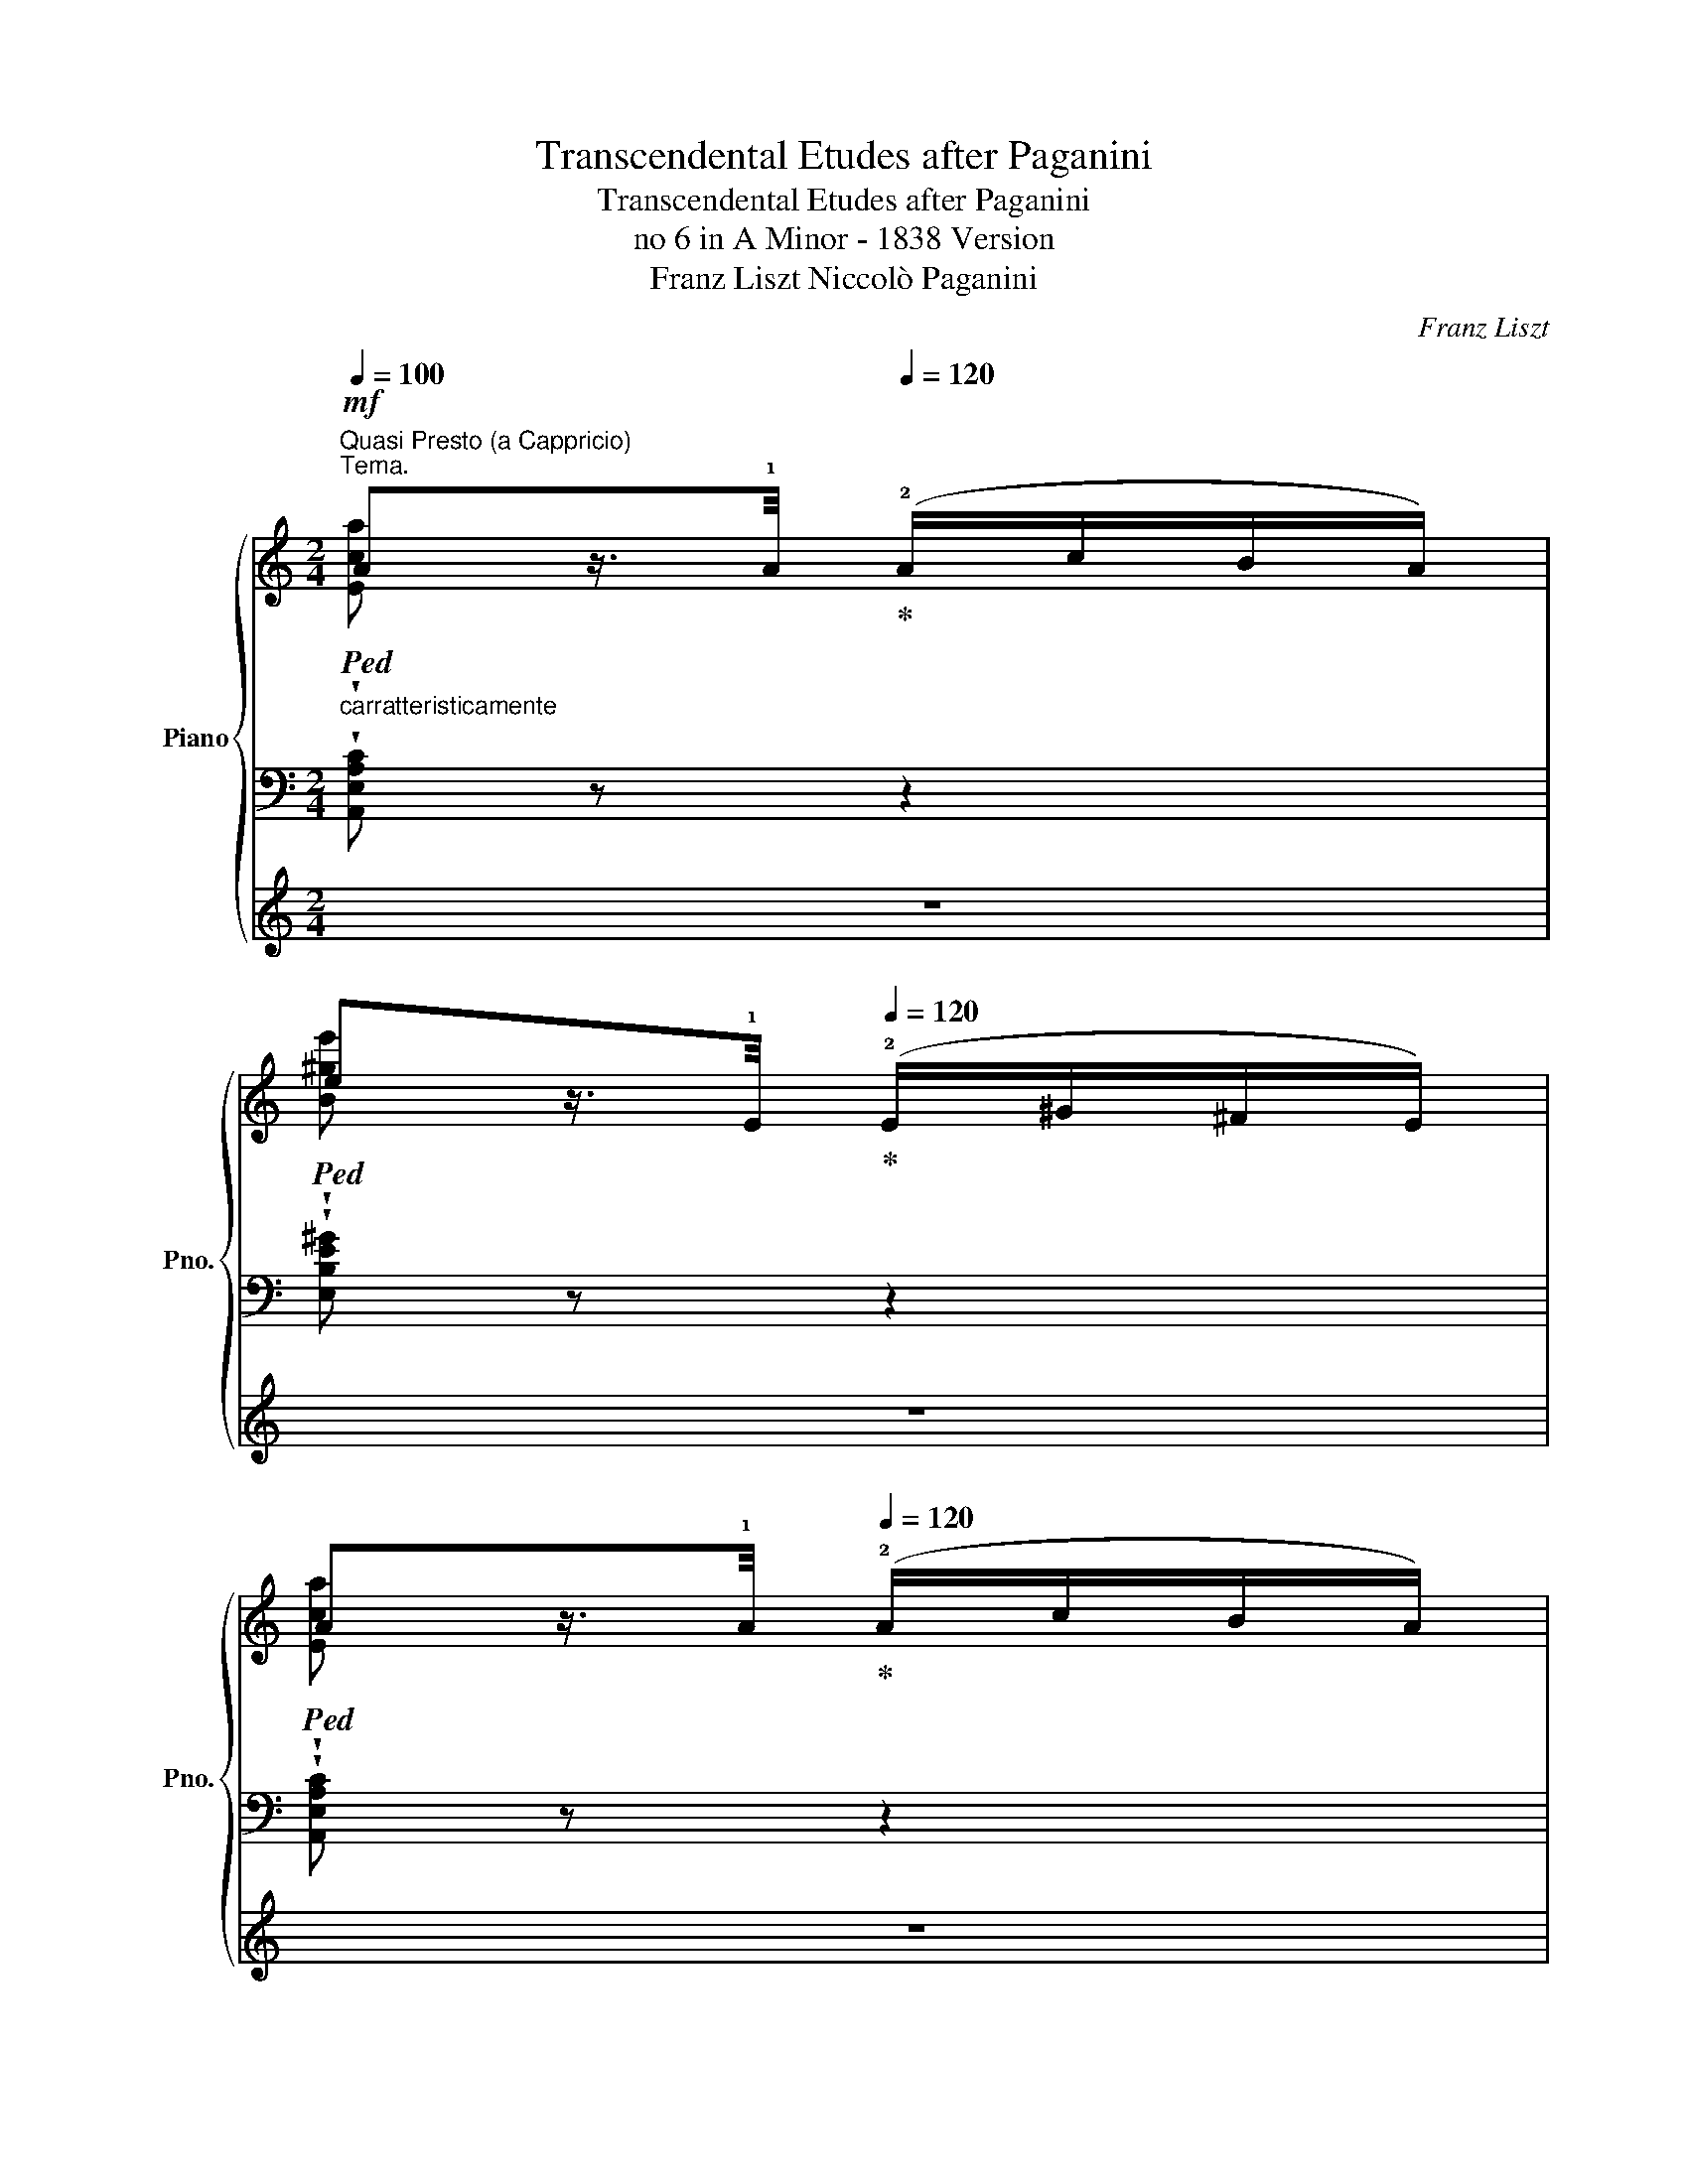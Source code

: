 X:1
T:Transcendental Etudes after Paganini
T:Transcendental Etudes after Paganini
T:no 6 in A Minor - 1838 Version
T:Franz Liszt Niccolò Paganini 
C:Franz Liszt
Z:Niccolò Paganini
%%score { ( 1 2 ) | ( 3 5 ) | 4 }
L:1/8
Q:1/4=100
M:2/4
K:C
V:1 treble nm="Piano" snm="Pno."
V:2 treble 
V:3 bass 
V:5 bass 
V:4 treble 
V:1
"^Quasi Presto (a Cappricio)""^Tema.""_carratteristicamente"!mf!!ped! Az/>[Q:1/4=80]!1!A/!ped-up![Q:1/4=120] (!2!A/c/B/A/) | %1
!ped! ez/>[Q:1/4=80]!1!E/!ped-up![Q:1/4=120] (!2!E/^G/^F/E/) | %2
!ped! Az/>[Q:1/4=80]!1!A/!ped-up![Q:1/4=120] (!2!A/c/B/A/) | %3
[Q:1/4=110] (e2!ped! !wedge!E) z!ped-up! :| %4
!ped! !wedge!az/>[Q:1/4=80]!1!a/!ped-up![Q:1/4=120] (!3!a/_b/a/g/) | %5
!ped! !wedge!fz/>[Q:1/4=80]!1!d/!ped-up![Q:1/4=120] (!2!d/f/e/d/) | %6
!ped! !wedge!gz/>[Q:1/4=80]!1!g/!ped-up![Q:1/4=120] (!3!g/a/g/f/) | %7
!ped! !wedge!ez/>[Q:1/4=80]!1!c/!ped-up![Q:1/4=120] (!2!c/e/d/c/) | %8
!ped! !wedge!fz/>[Q:1/4=80]B/!ped-up![Q:1/4=120] (B/d/c/B/) | %9
!ped! !wedge!ez/>[Q:1/4=80]A/!ped-up![Q:1/4=120] (A/c/B/A/) | %10
[I:staff +1] ([F,F]>[I:staff -1][^D^d])[I:staff +1] ([E,E]/[I:staff -1]e/=d/B/) | %11
 ([EA]2 !arpeggio!!wedge![ca]) z | %12
!8va(! !arpeggio!!>!!wedge![ea^c'a']!ped!z/>!ped-up![Q:1/4=80][aa']/[Q:1/4=120] !wedge![aa']/!wedge![_b_b']/!wedge![aa']/!wedge![gg']/!8va)! | %13
 !arpeggio!!>!!wedge![Afaf']!ped!z/>!ped-up![Q:1/4=80][dd']/[Q:1/4=120] !wedge![dd']/!wedge![ff']/!wedge![ee']/!wedge![dd']/ | %14
!8va(! !arpeggio!!>!!wedge![dgbg']!ped!z/>!ped-up![Q:1/4=80][gg']/[Q:1/4=120] !wedge![gg']/!wedge![aa']/!wedge![gg']/!wedge![ff']/!8va)! | %15
 !arpeggio!!>!!wedge![Gege']!ped!z/>!ped-up![Q:1/4=60][cc']/[Q:1/4=120] !wedge![cc']/!wedge![ee']/!wedge![dd']/!wedge![cc']/ | %16
 !arpeggio!!>!!wedge![_Bff']!ped!z/>!ped-up![Q:1/4=60]!wedge![B_b]/[Q:1/4=120] !wedge![Bb]/!wedge![dd']/!wedge![cc']/!wedge![Bb]/ | %17
 !arpeggio!!>!!wedge![Aeae']!ped!z/>!ped-up![Q:1/4=60][Aa]/[Q:1/4=120] !wedge![Aa]/!wedge![cc']/!wedge![Bb]/!wedge![Aa]/ | %18
 (!^!F>[^D^d]) (E/e/=d/B/) | ([CEA]2 !wedge![ac'a']) z |] %20
"_leggieramente""^Var I"{a-c'-} (3!wedge![ac'e']!wedge![eac']!wedge![cea] (3!wedge![Ace]!wedge![EAc]!wedge![CEA] | %21
{e-^g-} (3!wedge![egb]!wedge![Beg]!wedge![^GBe] (3!wedge![EGB]!wedge![B,EG]!wedge![^G,B,E] | %22
{a-c'-} (3!wedge![ac'e']!wedge![eac']!wedge![cea] (3!wedge![Ace]!wedge![EAc]!wedge![CEA] |1 %23
 (3z!<(! !wedge![^GBe]!wedge![Be^g] !wedge![gbe']!<)! z :|2 %24
 (3z !wedge![^GBe]!wedge![Be^g] !wedge![gbe'] z || %25
"_sempre stacc."!8va(!{^c'-e'-} (3!wedge![c'e'a']!wedge![ac'e']!wedge![eac']!8va)! (3!wedge![^cea]!wedge![ce]!wedge![Ec] | %26
 (3z !wedge![FAd]!wedge![Adf] (3!wedge![dfa]!wedge![fad']!wedge![ad'f'] | %27
 (3!arpeggio!!wedge![bd'g']!wedge![gbd']!wedge![dgb] (3!wedge![Bdg]!wedge![Bd]!wedge![DB] | %28
 (3z !wedge![EGc]!wedge![Gce] (3!wedge![ceg]!wedge![egc']!wedge![gc'e'] | %29
 (3!>!!wedge![^gbf']!wedge![fgd']!wedge![dfb] (3!wedge![Bdg]!wedge![^GBf]!wedge![FGd] | %30
 (3!>!!wedge![ac'e']!wedge![eac']!wedge![cea] (3!wedge![Ace]!wedge![EAc]!wedge![CEA] | %31
 (3!wedge![DFB]!wedge![FAd]!wedge![ABf] (3!wedge![^GBe]!wedge![Bd^g]!wedge![deb] | %32
 (3!wedge![cea]!wedge![eac']!wedge![ac'e'] !wedge![c'e'a'] z |] %33
[K:bass]"^Var II""_sotto voce" (A,/^G,/A,/G,/){_A,} (A,/=B,/C/D/) | (E/^D/E/D/){F} (E/=D/C/B,/) | %35
 (A,/^G,/A,/G,/){_A,} (A,/=B,/C/D/) | (E/^D/E/D/){F} !wedge!E!wedge!E, | %37
[K:treble] z2"^marcato""_con agitazione" (!^![Aa]2- | [Aa][^G^g] !tenuto![ee']2 | %39
 [ee'][dd'][cc'][Bb]) | ([Bb]2 [Ee]2) |"^più agitato" [EA]/^G/[EA]/G/{[_B,_B]} ([A,A]/=G/F/E/) | %42
[K:bass] (D/^C/D/C/){[_E,_E]} ([D,D]/=E/F/D/) | (G/^F/G/F/){[_A,_A]} ([G,G]/=F/E/D/) | %44
 (C/B,/C/B,/){[_D,_D]} ([C,C]/=D/E/C/) | (F/E/F/E/){=G} (F/D/C/B,/) | (E/^D/E/D/){F} (E/C/B,/A,/) | %47
 (B,/^A,/=B,/A,/){C} [G,B,]/F/E/G,/ | (=A,/^G,/A,/G,/){B,} A, z | %49
[K:treble]"_appassionato"!8va(! z !tenuto!.[=gae'a']2 (!^![ge'_b']- | %50
 [ge'b'][af'a'][faf'][dfd'])!8va)! | z !tenuto!.[d=fd']2 (!^![ege']- | [ege'][dfd'][cec'][Geg]) | %53
 z"_più cresc." !^![FBf]2 (!^![=GB=g]- | [GBg][GBf] [EAe]>[CEc]) | %55
"^ritard." [A,B,^DB][Q:1/4=110][A,B,DB][Q:1/4=100]!<(! [^G,=Dc]/[B,B]/[Q:1/4=90]!^!!fermata![Ff]/!<)![Ee]/ | %56
!p![Q:1/4=100] z .[A,DFA].[A,CEA] z |] %57
!ff!"^molto energico""^Var III"[Q:1/4=100] (!^![A,A]/!ped!!wedge![^D^F]/) z/ !wedge![A,A]/ !wedge![A,A]/!wedge![Cc]/!wedge![B,B]/!ped-up!!wedge![A,A]/ | %58
 (!^![Ee]/!wedge![^GB]/) z/ !wedge![Ee]/ !wedge![Ee]/!wedge![=G=g]/!wedge![Ff]/!wedge![Ee]/ | %59
 (!^![A,A]/!ped!!wedge![^D^F]/) z/ !wedge![A,A]/ !wedge![A,A]/!wedge![Cc]/!wedge![B,B]/!ped-up!!wedge![A,A]/ | %60
 ([^G,^G]/!wedge!B,/) z/ ^D/ ([G,B,=F]/!wedge!E/) z | %61
 (!^![Aa]/!ped!!wedge![^d^f]/) z/ !wedge![Aa]/ !wedge![Aa]/!wedge![cc']/!wedge![Bb]/!ped-up!!wedge![Aa]/ | %62
!8va(! (!^![ee']/!wedge![^gb]/) z/ !wedge![ee']/ !wedge![ee']/!wedge![=g=g']/!wedge![ff']/!wedge![ee']/!8va)! | %63
 (!^![Aa]/!ped!!wedge![^d^f]/) z/ !wedge![Aa]/ !wedge![Aa]/!wedge![cc']/!wedge![Bb]/!ped-up!!wedge![Aa]/ | %64
 (!wedge![^G^g]/!wedge![Bb]/) z/ !wedge![^d^d']/ (!^![ff']/[=e=e']/)!wedge![^G,E] | %65
"_sempre"!ff!!8va(! (!^![gaa']/!ped!!wedge![^c'e']/) z/ [aa']/ [aa']/[_b_b']/[aa']/!ped-up![gg']/ | %66
 (!^![ff']/!wedge![ad']/) z/ [dd']/ [dd']/[ff']/[ee']/[dd']/ | %67
 (!^![=fgg']/!ped!!wedge![bd']/) z/ !wedge![gg']/ !wedge![gg']/!wedge![_a_a']/!wedge![gg']/!ped-up!!wedge![ff']/ | %68
 (!^![ee']/!wedge![gc']/)!8va)! z/ !wedge![Bb]/!<(! !wedge![Bb]/!wedge![cc']/!wedge![=d=d']/!wedge![ee']/!<)! | %69
 (!^![ff']/!ped!!wedge![^gb]/) z/ [Bb]/ (!wedge![Bb]/!wedge![dd']/!wedge![cc']/!ped-up!!wedge![Bb]/) | %70
 (!^![ee']/!ped!!wedge!a/) z/ [Aa]/ !wedge![Aa]/!wedge![cc']/!wedge![Bb]/!ped-up!!wedge![Aa]/ | %71
 !wedge!!^![Dd]/!wedge![Ff]/!wedge![Ee]/!wedge![^D^d]/ !wedge!!^![Ee]/!wedge![B,B]/!wedge![=D=d]/!wedge![Cc]/ | %72
!>(! !^![B,B]2!>)! [A,EA] z |]: %73
"^Var IV"!p!"_delicatamente"[Q:1/4=120]!8va(! (a/-[aa']/[^g^g']/[=g=g']/[^f^f']/[=f=f']/[ee']/[^d^d']/) | %74
 ([ff']/[ee']/[^d^d']/[ff']/!8va)! [ee']/[Bb]/[^G^g]/e/) | %75
!8va(! (a/-[aa']/[^g^g']/[=g=g']/[^f^f']/[=f=f']/[ee']/[^d^d']/) | %76
!>(! ([ff']/[ee']/[^d^d']/[ff']/)!>)! .[ee']!8va)! .E :| %77
!8va(! (a/-[aa']/).[^g^g']/.[=g=g']/.[^f^f']/.[=f=f']/.[ee']/.[dd']/!8va)! | %78
 .[^c^c']/.[ee']/.[Aa]/.[cc']/ .[dd']/.[Aa]/.[Af]/.[Fd]/ | %79
!8va(! (g/-[gg']/).[^f^f']/.[=f=f']/.[ee']/.[_e_e']/.[dd']/.[cc']/!8va)! | %80
 .[Bb]/.[dd']/.[Gg]/.[Bb]/ .[cc']/.[Gg]/.[Ge]/.[Ec]/ | %81
 (!^!f/4-[ff']/4)z/[ee']/[_e_e']/[dd']/[^c^c']/[=c=c']/[Bb]/ | %82
 (!^!e/4-[ee']/4)z/[^d^d']/[=d=d']/[^c^c']/[=c=c']/[Bb]/[Aa]/ | %83
 !^![Ff]/[Ee]/[^D^d]/[=D=d]/ !^![^C^c]/[=C=c]/[B,B]/[^G,^G]/ | %84
 ([A,A]/F/E/^D/(5:4:5=D/^C/=C/B,/_B,/) |] %85
"^Var V"[Q:1/4=110] A, ([ac'f']/!p!f/[I:staff +1][Ace]/E/)[I:staff -1] x | %86
 x ([^gb^d']/^d/[I:staff +1][^GBe]/E/)[I:staff -1] x | %87
 x ([ac'f']/f/[I:staff +1][Ace]/E/)[I:staff -1] x | %88
 x ([^gb^d']/^d/[I:staff +1][^GBe]/E/)[I:staff -1] z | %89
!f![I:staff +1]({E,^F,^G,)} !wedge!A,[I:staff -1] ([ac'f']/f/[I:staff +1][Ace]/E/)!>(! (3(C/B,/!>)!A,/) | %90
 !wedge!^G,[I:staff -1] ([^gb^d']/^d/[I:staff +1][^GBe]/E/)!<(! (3(E,/^F,/G,/)!<)! | %91
 !wedge!A,[I:staff -1] ([ac'f']/f/[I:staff +1][Ace]/E/) (3(C/B,/A,/) | %92
 !wedge!^G,[I:staff -1] ([^gb^d']/^d/[I:staff +1][^GBe]/E/) (3(A,/B,/C/) | %93
 !wedge!^C!8va(![I:staff -1] ([e'g'_b']/_b/!8va)![I:staff +1][ega]/A/) (3(A,/=B,/C/) | %94
 !wedge!D[I:staff -1] ([ad'e']/e/[I:staff +1][Adf]/F/)[I:staff -1] (3(E/D/C/) | %95
[I:staff +1] !wedge!B,[I:staff -1] ([d'f'_a']/_a/[I:staff +1][dfg]/G/) (3(G,/=A,/B,/) | %96
 !wedge!C[I:staff -1] ([gc'^d']/^d/[I:staff +1][Gce]/E/) (3(A,/B,/^C/) | %97
 !wedge!!^!D!8va(![I:staff -1] ([d'f'=b']/b/!8va)![I:staff +1][df_b]/_B/)[I:staff -1] (3(_B,/C/D/) | %98
 !^!E!8va(! ([bd'^g']/^g/!8va)![I:staff +1][ca]/A/)[I:staff -1] (3(F/E/_E/) | %99
 !wedge!D ([abf']/f/)([^GBe]/E/) (3(D/C/B,/) | !wedge!!^!A,!8va(! [e'c'']/c'/[e'a']/a/!8va)! z |]: %101
!ff!"_con strepito"!8va(! !^![e'c''e'']3 !wedge![d'b'd'']/!wedge![c'a'c'']/ | %102
 !wedge![b^g'b']/!wedge![af'a']/!wedge![^ge'g']/!wedge![fd'f']/!8va)! !wedge![ec'e']/!wedge![dbd']/!wedge![cac']/!wedge![Bgb]/ | %103
 [cac']3 !wedge![dbd']/!wedge![ec'e']/ | %104
 !wedge![dbd']/!wedge![cac']/!wedge![B^gb]/!wedge![Afa]/ [^Geg]2 :| %105
 !^![^c-e^c'-]2 !wedge![cac']!8va(![d=bd']/[ec'e']/ | %106
!<(! [fd'f']/[ge'g']/[af'a']/[bg'b']/ [^c'a'^c'']/[d'b'd'']/[e'c''e'']/[f'd''f'']/!8va)!!<)! | %107
 [B-db-]2 !wedge![Bgb]!8va(![c=ac']/[dbd']/ | %108
!<(! [ec'e']/[fd'f']/[ge'g']/[af'a']/ [bg'b']/[c'a'c'']/[d'b'd'']/[e'c''e'']/!<)! | %109
 [f'^g'b'f'']/[d'd'']/[bb']/[^gg']/ !^![fgbf']/[^d^d']/!^![egbe']/[=d=d']/ | %110
 [c'^d'^f'c'']/[aa']/[^ff']/[^dd']/!8va)! !^![cdfc']/[^A^a]/!^![Bdfb]/[=A=a]/ | %111
 !^![=FAB=f]/[^D^d]/!^![EABe]/[=D=d]/ !^![^CE^c]/[B,B]/!^![=CE=c]/[B,B]/ | %112
 (!^![A,EA]2[I:staff +1] !wedge![C,E,A,])[I:staff -1] z |]: %113
"^Var VII""^quasi \nFlauto\n"!p![Q:1/4=80] (3(e'/f'/e'/) !>!c'2 (3(a/b/a/) | %114
 (3(b/c'/b/) (3(^g/a/g/) (3(e/f/e/) !wedge![B,DE] | (3(e'/f'/e'/) !>!c'2"^rinforzando" (3(C/D/C/ | %116
 (3B,/C/B,/^D) E/B,/!wedge!^G, :|!p! (3(e'/f'/e'/) ^c'2 (3(a/_b/a/) | %118
 (3(d'/e'/d'/) (3(!>![^CA]/[E_B]/[CA]/) (3(!>![A,F]/[DG]/[A,F]/) (3(D/4E/4)!wedge!D/4 z/ | %119
 (3(d'/e'/d'/ b2) (3(g/a/g/) | %120
 (3(c'/d'/c'/) (3([B,G]/[DA]/[B,G]/) (3([G,E]/[CF]/[G,E]/) (3(C/4D/4!wedge!C/4) z/ | %121
 (3(d'/e'/d'/) f'2 (3(D/4F/4E/4)!wedge!D/4 z/4 | (3(c'/d'/c'/) e'2 (3(C/4E/4D/4)!wedge!C/4 z/4 | %123
!p! (3(B/4d/4c/4)!wedge!B/4 z/4 (3(f/4a/4g/4)!wedge!f/4 z/4 (3(e/4=g/4f/4)!wedge!e/4 z/4 (3(b/4d'/4c'/4)!wedge!b/4 z/4 | %124
 (3(a/4c'/4b/4)!wedge!a/4 z/4!8va(! (3(f'/4a'/4g'/4)!wedge!f'/4 z/4 [c'e'c'']!8va)! z |] %125
!ff!"^Var VIII"[Q:1/4=100]!ff! !arpeggio!!wedge![Eca]!arpeggio!!wedge![Aec']!arpeggio!!wedge![Adb]!arpeggio!!wedge![Aca] | %126
 !arpeggio!!wedge![e^ge']"_simile"!arpeggio!!wedge![dff']!arpeggio!!wedge![cee']!arpeggio!!wedge![Bed'] | %127
 !arpeggio!!wedge![Aec']!arpeggio!!wedge![Aec']!arpeggio!!wedge![Adb]!arpeggio!!wedge![Aca] | %128
 !arpeggio!!wedge![ebe']!arpeggio!!wedge![^dba']!arpeggio!!wedge![eb^g']!arpeggio!!wedge![e^ge'] | %129
"_martellato" z/ !wedge!A/!wedge!e'/ !wedge!c/!wedge!e'/ !wedge!B/!wedge!e'/ !wedge!A/ | %130
!wedge!e'/!wedge!B/ e'/d/ f'/c/ e'/B/ | e'/c/!8va(! a'/e/ b'/^g/ c''/a/ | %132
 b'/b/ ^d''/[b^d']/ e''/ [^gbe']/!wedge!e/!8va)! E/ || %133
 !arpeggio!!wedge![A^ca]!arpeggio!!wedge![Ad_b]!arpeggio!!wedge![Aea]!arpeggio!!wedge![EAcg] | %134
 [FAdf]/!<(!!wedge![F,D]/!wedge![G,E]/!wedge![Ge]/ !wedge![Af]/!<)!!8va(! !wedge![a'f'']/!wedge![f'd'']/!wedge![fd']/!8va)! | %135
 !arpeggio!!wedge![GBg]!arpeggio!!wedge![Gc_a]!arpeggio!!wedge![Gdg]!arpeggio!!wedge![DGBf] | %136
 [EGce]/[K:bass]!<(!!wedge![E,C]/!wedge![F,D]/[K:treble]!wedge![Fd]/ !wedge![Ge]/!<)!!8va(! !wedge![g'e'']/!wedge![e'c'']/!wedge![ec']/!8va)! | %137
!f! !wedge![ff']/!wedge![^GB]/ !wedge![dd']/!wedge![GB]/ !wedge![ee']/!wedge![GB]/ !wedge![ff']/!wedge![GB]/ | %138
 !wedge![ee']/!wedge![Ac]/ !wedge![dd']/!wedge![F^G]/ !wedge![cc']/!wedge![DA]/ !wedge![_B_b]/!wedge![^CE]/ | %139
 !wedge![Aa]/!wedge![DF]/ !wedge![Aa]/!wedge![^D^F]/ !wedge![Aa]/!wedge!E/ !wedge![^G^g]/!wedge!E/ | %140
 [Aa]/!<(! [A,CEA]/[CEAc]/[EAce]/[Acea]/[ceac']/[eac'e']/[ac'e'a']/!<)! |]: %141
"^Var IX""_fantasticamente"!p![Q:1/4=110] .c''/.a/.e/.C/.A,/.e/.C/.A,/ | %142
 .b'/.^g/.e/.B,/.^G,/.B/.^G/.E,/ | .c''/.a/.e/.C/.A,/.e/.C/.A,/ | %144
 .b'/.^g/.e/.E/[K:bass].C/.F,/.B,/.E,/ :|[K:treble]!p!!8va(! e''/^c'/!8va)!g/E/^C/e/_B,/A,/ | %146
 F/[I:staff +1]F,/!8va(![I:staff -1] f''/!>(!d'/!8va)!a/F/D/C/!>)! | %147
!8va(! d''/b/!8va)!f/D/=B,/d/_A,/G,/ | E/[I:staff +1]C,/!8va(![I:staff -1] e''/c'/!8va)!g/E/c/e'/ | %149
 !wedge![^gbf']/[I:staff +1] (!arpeggio![Bf]/4"_leggiero"[I:staff -1]e/4!arpeggio!!wedge![f^gd']/)[I:staff +1] (!arpeggio!d/4[I:staff -1]c/4!arpeggio!!wedge![dfb]/)[I:staff +1] (!arpeggio!B/4[I:staff -1]A/4!arpeggio!!wedge![Bdg]/)[I:staff +1] (!arpeggio!G/4[I:staff -1]F/4 | %150
!arpeggio!!wedge![Ace]/)[I:staff +1] (!arpeggio!E/4[I:staff -1]D/4!arpeggio!!wedge![EAc]/)[I:staff +1] (!arpeggio!C/4[I:staff -1]B,/4!arpeggio!!wedge![CEA]/)[I:staff +1] (!arpeggio!A,/4[I:staff -1]G,/4!arpeggio!!wedge![A,CE]/)[I:staff +1] !arpeggio!F,/4[I:staff -1]E,/4 | %151
 !wedge![A,B,F]/[K:bass]!wedge!F,/[K:treble] !wedge!a'/!wedge!f/ !wedge!^G/[K:bass]!wedge!E,/[K:treble] !wedge!b'/!wedge!^g/ | %152
 !wedge!A/!wedge![A,C]/!8va(! !wedge!c''/!wedge![c'e']/ !wedge!a''!8va)! z |] %153
[Q:1/4=80]"^Var X""^marcato ed espressivo"!mf! A7/2 c/ | B/A/^G/^F/ z/ F/!wedge!G/ z/ | %155
 A2 A/B/c/d/ |!>(! ^d>e!>)! !wedge!^G z |!p! A7/2 c/ | B/A/^G/^F/ z/ F/!wedge!G/ z/ | A2 A/B/c/d/ | %160
!>(! ^d>e!>)! !wedge!^G[K:bass] E,, | %161
[K:treble][Q:1/8=120]!p! z !>![=GA^ca]3/2!8va(! [g'e'']/[e'^c'']/[^c'a']/ | %162
 [_bg']/[ge']/!8va)![e^c']/[^ca]/ [_Bg]/!wedge![Af]/!wedge![Ge]/!wedge![Fd]/ | %163
 z [GBg]3/2!8va(! ([f'd'']/[d'b']/)([bg']/ | %164
 [_af']/)([fd']/!8va)![db]/)([Bg]/[_Af]/)!wedge![Ge]/!wedge![Fd]/!wedge![Ec]/ | %165
 z !^![B^gf']3/2 !wedge![fd']/!wedge![db]/!wedge![ca]/ | %166
 [B^g]/[^G=f]/[=Fd]/[EB]/ [Ec]/[Ae]/[ca]/[_B=g]/ | %167
 ([Af]/[fd']/[db]/[ca]/) [B^g]/(([fg-f']/[ege']/))!8va(![d'e'^g'e'']/ | %168
 ([c'a'e'']2 !wedge!a') z!8va)! |] %169
[K:bass]O!fff!"^Var XI"[Q:1/4=60] (3z/4 (E,/4A,/4(3[CE]/4[K:treble]E/4A/4(3[ce]/4e/4a/4(3[c'e']/4!8va(!e'/4a'/4(3[d''e'']/4^g'/4e'/4(3[d'e']/4^g/4e/4!8va)!(3[ce]/4A/4E/4[K:bass](3[CE]/4A,/4E,/4) | %170
 !wedge!!^!E,/[K:treble]([ee']/ !wedge!!^!=G/)([gg']/ !wedge!!^!F/)([ff']/ !wedge!!^!E/)!wedge![ee']/ | %171
[K:bass] (3z/4 (E,/4A,/4(3[CE]/4[K:treble]!<(!E/4A/4(3[ce]/4e/4a/4(3[c'e']/4!<)!!8va(!e'/4a'/4(3[d''e'']/4^g'/4e'/4(3[d'e']/4^g/4e/4!8va)!(3[ce]/4A/4E/4[K:bass](3[CE]/4A,/4E,/4) | %172
[K:treble] !wedge![^G,B,E]/4!<(! [Ee]/4[Ff]/4[^F^f]/4[Gg]/4[^G^g]/4[Aa]/4[^A^a]/4[Bb]/4[cc']/4[^c^c']/4!8va(![dd']/4[^d^d']/4[ee']/4[=ff']/4!<)![ee']/4!8va)! | %173
[K:bass]!fff! (3z/4!<(! (E,/4A,/4(3[CE]/4[K:treble]E/4A/4(3[ce]/4e/4a/4!<)!(3[c'e']/4!8va(!e'/4a'/4(3[d''e'']/4^g'/4e'/4(3[d'e']/4^g/4e/4!8va)!(3[ce]/4A/4E/4[K:bass](3[CE]/4A,/4E,/4) | %174
 !wedge!!^!E,/[K:treble]([ee']/ !wedge!!^!G/)([gg']/ !wedge!!^!F/)([ff']/ !wedge!!^!E/)!wedge![ee']/ | %175
[K:bass] (3z/4 (E,/4A,/4(3[CE]/4[K:treble]E/4A/4(3[ce]/4e/4a/4(3[c'e']/4!8va(!e'/4a'/4(3[d''e'']/4^g'/4e'/4(3[d'e']/4^g/4e/4!8va)!(3[ce]/4A/4E/4[K:bass](3[CE]/4A,/4E,/4) | %176
[K:treble] !wedge![^G,B,E]/4!<(! [Ee]/4[Ff]/4[^F^f]/4[Gg]/4[^G^g]/4[Aa]/4[^A^a]/4[Bb]/4[cc']/4[^c^c']/4!8va(![dd']/4[^d^d']/4[ee']/4[=ff']/4!<)![ee']/4!8va)! | %177
[K:treble] (3z/4 A,/4^C/4(3[EA]/4A/4^c/4(3[g_b]/4!8va(!b/4^c'/4(3g'/4c'/4b/4(3f'/4c'/4a/4!8va)!(3f/4c/4A/4(3e/4A/4G/4(3[EG]/4_B,/4A,/4 | %178
 !wedge!!^![dfd']/!wedge![DF]/ !wedge!!^![faf']/!wedge![FA]/ !wedge!!^![ege']/!wedge![EG]/ !wedge!!^![dfd']/!wedge![DF]/ | %179
 (3z/4 G,/4B,/4(3[DG]/4G/4B/4(3[f_a]/4!8va(!a/4b/4(3f'/4b/4a/4(3e'/4b/4g/4!8va)!(3e/4B/4G/4(3d/4G/4F/4(3[DF]/4_A,/4G,/4 | %180
 !wedge!!^![cec']/!wedge![CE]/ !wedge!!^![ege']/!wedge![EG]/ !wedge!!^![dfd']/!wedge![DF]/ !wedge!!^![cec']/!wedge![CE]/ | %181
"_sempre stacc. e marcatissimo" .[f^gbd'f']/.F/ .[Bdfgb]/.B,/ .[_e^fac'e']/._E/ .[Acefa]/.A,/ | %182
 .[_deg_b_d']/._D/ .[G_Bdeg]/.G,/ .[=B_cf_a_c']/._C/ .[F_Ac=df]/.F,/ | %183
 .[=Bdf=a=b]/.B,/ .[FABdf]/.F,/ .[B^dfab]/.A,/ .[FABdf]/.F,/ | %184
[Q:1/4=50] .[Beab].[A,B,E] .[de^gbe'][^G,B,E] | %185
[K:bass]"^Coda\n"[Q:1/4=60]!fff! (24:16:24z/4!ped! (C,/4E,/4[A,C]/4[K:treble]C/4E/4[Ac]/4c/4e/4[ac']/4!8va(!c'/4e'/4[a'c'']/4e'/4c'/4!8va)![ac']/4e/4c/4[Ac]/4E/4C/4[K:bass][A,C]/4E,/4C,/4)!ped-up! | %186
 (24:16:24z/4!ped! (^C,/4E,/4[A,^C]/4[K:treble]^C/4E/4[A^c]/4c/4e/4[a^c']/4!8va(!c'/4e'/4[a'^c'']/4e'/4c'/4!8va)![ac']/4e/4c/4[Ac]/4E/4C/4[K:bass][A,C]/4E,/4C,/4)!ped-up! | %187
 (24:16:24z/4!ped! (F,/4A,/4[K:treble][DF]/4F/4A/4[df]/4f/4a/4[d'f']/4!8va(!f'/4a'/4[d''f'']/4a'/4f'/4!8va)![d'f']/4a/4f/4[df]/4A/4F/4[DF]/4[K:bass]A,/4F,/4)!ped-up! | %188
[K:treble] z/!ped! !wedge![Bdb]/ !wedge!^G/!wedge![dfd']/ !wedge!B/!wedge![f^gf']/ !wedge!E/!wedge![dege']/!ped-up! | %189
[K:bass] (24:16:24z/4!ped! (C,/4E,/4[A,C]/4[K:treble]C/4E/4[Ac]/4c/4e/4[ac']/4!8va(!c'/4e'/4[a'c'']/4e'/4c'/4!8va)![ac']/4e/4c/4[Ac]/4E/4C/4[K:bass][A,C]/4E,/4C,/4)!ped-up! | %190
 (24:16:24z/4!ped! (^C,/4E,/4[A,^C]/4[K:treble]^C/4E/4[A^c]/4c/4e/4[a^c']/4!8va(!c'/4e'/4[a'^c'']/4e'/4c'/4!8va)![ac']/4e/4c/4[Ac]/4E/4C/4[K:bass][A,C]/4E,/4C,/4)!ped-up! | %191
 (24:16:24z/4!ped! (F,/4A,/4[K:treble][DF]/4F/4A/4[df]/4f/4a/4!8va(![d'f']/4f'/4a'/4[d''f'']/4a'/4f'/4!8va)![d'f']/4a/4f/4[df]/4A/4F/4[DF]/4[K:bass]A,/4F,/4)!ped-up! | %192
 z/[K:treble] !wedge![Bdb]/ !wedge!^G/!wedge![dfd']/ !wedge!B/!wedge![f^gf']/ !wedge!E/!wedge![dege']/ || %193
[K:A][I:staff +1] (24:16:24!^!A,,/4!ped!C,/4E,/4A,/4[I:staff -1]C/4!<(!E/4A/4c/4e/4a/4!8va(!c'/4e'/4!^!a'/4!<)!e'/4c'/4!8va)!a/4e/4c/4A/4E/4C/4[I:staff +1]A,/4E,/4C,/4!ped-up! | %194
 (26:16:26!^!A,,/4!ped!C,/4E,/4A,/4[I:staff -1]C/4!<(!E/4A/4c/4e/4a/4!<)!!8va(!c'/4e'/4a'/4!^!c''/4a'/4e'/4c'/4!8va)!a/4e/4c/4A/4E/4C/4[I:staff +1]A,/4E,/4C,/4!ped-up! | %195
 (28:16:28!^!A,,/4!ped!C,/4E,/4!<(!A,/4C/4[I:staff -1]E/4A/4c/4e/4!<)!a/4c'/4!8va(!e'/4a'/4c''/4!^!e''/4c''/4a'/4e'/4!8va)!c'/4a/4e/4c/4A/4E/4[I:staff +1]C/4A,/4E,/4C,/4!ped-up! | %196
 (30:16:30!^!A,,/4!ped!C,/4E,/4!<(!A,/4C/4[I:staff -1]E/4A/4c/4e/4!<)!a/4c'/4!8va(!e'/4a'/4c''/4e''/4!^!=f''/4e''/4c''/4a'/4e'/4!8va)!c'/4a/4e/4c/4A/4E/4[I:staff +1]C/4G,/4E,/4C,/4!ped-up! | %197
[Q:1/4=144]"^\n" !trill(!TA,,4!ped! | !trill(!TA,,2 !trill(!TA,,2[Q:1/4=20]!ped-up! | %199
[Q:1/8=50][I:staff -1] !wedge![Acea] z z2 |] %200
V:2
 !wedge![Eca] x3 | !wedge![B^ge'] x3 | !wedge![Eca] x3 | !wedge![B^ge'] x3 :| %4
 !arpeggio!!wedge![e^c'a'] x3 | !arpeggio!!wedge![Aaf'] x3 | !arpeggio!!wedge![dbg'] x3 | %7
 !arpeggio!!wedge![Gge'] x3 | !arpeggio!!wedge![Bbf'] x3 | !arpeggio!!wedge![Aae'] x3 | x3 E | x4 | %12
!8va(! x4!8va)! | x4 |!8va(! x4!8va)! | x4 | x4 | x4 | x2 EF/=D/ | x4 |] x4 | x4 | x4 |1 x4 :|2 %24
 x4 ||!8va(! x2!8va)! x2 | x4 | x4 | x4 | x4 | x4 | x4 | x4 |][K:bass] F,F, x2 | [E,^G,][E,G,] x2 | %35
 F,F, x2 | [E,^G,][E,G,] x2 |[K:treble] x4 | x4 | x4 | x4 | [G,A,][G,A,] x2 | %42
[K:bass] [D,F,][D,F,] x2 | [F,G,D][F,G,D] x2 | [C,E,][C,E,] x2 | [F,B,][F,B,] x2 | %46
 [E,A,][E,A,] x2 | [^D,A,][D,^A,] =D,2 | [C,E,][D,F,] [C,E,] x |[K:treble]!8va(! x4 | x4!8va)! | %51
 x4 | x4 | x4 | x4 | x4 | x4 |] x4 | x4 | x4 | x4 | x4 |!8va(! x4!8va)! | x4 | x4 |!8va(! x4 | x4 | %67
 x4 | x!8va)! x3 | x4 | x4 | x4 | (F/=G/F/E/-) x2 |]:!8va(! x4 | x2!8va)! x2 |!8va(! x4 | %76
 x3!8va)! x :|!8va(! x4!8va)! | x4 |!8va(! x4!8va)! | x4 | x4 | x4 | x4 | x4 |] x4 | x4 | x4 | x4 | %89
 x4 | x4 | x4 | x4 | x!8va(! x!8va)! x2 | x4 | x4 | x4 | x!8va(! x!8va)! x2 | x!8va(! x!8va)! x2 | %99
 x4 | x!8va(! x2!8va)! x |]:!8va(! x4 | x2!8va)! x2 | x4 | x4 :| x3!8va(! x | x4!8va)! | %107
 x3!8va(! x | x4 | x4 | x2!8va)! x2 | x4 | x4 |]: x .[ce]/.[ce]/!wedge![ce] x | x4 | %115
 x .[ce]/.[ce]/!wedge![ce] !^!E- |E (3(A/B/A/) (3(^G/A/G/) !wedge!E :| %117
 x .[^ce]/.[ce]/!wedge![ce] x | x4 | x .[Bd]/.[Bd]/!wedge![Bd] x | x4 | %121
 x [f^gb]/.[fgb]/!wedge![fgb] x | x [ea]/.[ea]/!wedge![ea] x | %123
 [FA]/ x/ [AB]/ x/ [^GB]/ x/ [de]/ x/ | [ce]/ x/!8va(! [ad']/ x3/2!8va)! x |] x4 | x4 | x4 | x4 | %129
 x4 | x4 | x!8va(! x3 | x7/2!8va)! x/ || x4 | x5/2!8va(! x3/2!8va)! | x4 | %136
 x/[K:bass] x[K:treble] x!8va(! x3/2!8va)! | x4 | x4 | x4 | x4 |]: x4 | x4 | x4 | x2[K:bass] x2 :| %145
[K:treble]!8va(! x!8va)! x3 | x!8va(! x!8va)! x2 |!8va(! x!8va)! x3 | x!8va(! x!8va)! x2 | %149
 x5/2[I:staff +1] !arpeggio![DF]/ x/ !arpeggio![B,D]/ | %150
 x/ !arpeggio![A,C]/ x/ !arpeggio![E,A,]/ x/ !arpeggio![C,E,]/ x/ !arpeggio![A,,C,]/ | %151
 x/[I:staff -1][K:bass] x/[K:treble] x3/2[K:bass] x/[K:treble] x | x!8va(! x2!8va)! x |] C3 C | %154
 DDDD | C2 C[CA] | [=D^G]2 D x | C3 C | DDDD | C2 C[CA] | [=D^G]2 D[K:bass] x | %161
[K:treble] x5/2!8va(! x3/2 | x!8va)! x3 | x5/2!8va(! x3/2 | x!8va)! x3 | x4 | x4 | x7/2!8va(! x/ | %168
 x4!8va)! |][K:bass] x2/3[K:treble] x!8va(! x4/3!8va)! x/[K:bass] x/ | x/[K:treble] x7/2 | %171
[K:bass] x2/3[K:treble] x!8va(! x4/3!8va)! x/[K:bass] x/ |[K:treble] x11/4!8va(! x5/4!8va)! | %173
[K:bass] x2/3[K:treble] x!8va(! x4/3!8va)! x/[K:bass] x/ | x/[K:treble] x7/2 | %175
[K:bass] x2/3[K:treble] x!8va(! x4/3!8va)! x/[K:bass] x/ |[K:treble] x11/4!8va(! x5/4!8va)! | %177
[K:treble] x7/6!8va(! x/3 _b'/ a'/!8va)! a/ g/ x/ | x4 | x7/6!8va(! x/3 _a'/ g'/!8va)! g/ f/ x/ | %180
 x4 | x4 | x4 | x4 | x4 |[K:bass] x2/3[K:treble] x!8va(! x5/6!8va)! x[K:bass] x/ | %186
 x2/3[K:treble] x!8va(! x5/6!8va)! x[K:bass] x/ | %187
 x/[K:treble] x7/6!8va(! x5/6!8va)! x7/6[K:bass] x/3 |[K:treble] x4 | %189
[K:bass] x2/3[K:treble] x!8va(! x5/6!8va)! x[K:bass] x/ | %190
 x2/3[K:treble] x!8va(! x5/6!8va)! x[K:bass] x/ | x/[K:treble] x!8va(! x!8va)! x7/6[K:bass] x/3 | %192
 x/[K:treble] x7/2 ||[K:A] x5/3!8va(! x5/6!8va)! x3/2 | x37/24!8va(! x!8va)! x67/48 | %195
 x25/16!8va(! x63/64!8va)! x29/20 | x22/15!8va(! x6/5!8va)! x4/3 |[I:staff +1] !//-!x2 !trill)!x2 | %198
 !//-!x3/2 x3/2 x/4x/4"^\n"!trill)!x/{G,,A,,} | x4 |] %200
V:3
 !wedge![A,,E,A,C] z z2 | !wedge![E,B,E^G] z z2 | !wedge![A,,E,A,C] z z2 | !wedge![E,B,E^G] z z2 :| %4
"_sempre Pedale" !arpeggio!!wedge![A,,E,A,^C] z z2 | !arpeggio!!wedge![D,A,DF] z z2 | %6
 !arpeggio!!wedge![G,,D,G,B,] z z2 | !arpeggio!!wedge![C,G,CE] z z2 | %8
 !arpeggio!!wedge![D,F,B,F] z z2 | !arpeggio!!wedge![E,CE] z z2 | F,2 E,2 | %11
 ([A,C]2 !arpeggio!!wedge![A,,E,]) z | !arpeggio!!wedge![A,,E,A,^C] z[K:treble] [^CEA] z | %13
[K:bass] !arpeggio!!wedge![D,A,DF] z[K:treble] [DFA] z | %14
[K:bass] !arpeggio!!wedge![G,,D,G,B,] z[K:treble] [B,DG] z | %15
[K:bass] !arpeggio!!wedge![C,G,E] z[K:treble] [EG] z |[K:bass] !arpeggio!!wedge![D,_B,F] z [DF] z | %17
 !arpeggio!!wedge![E,CE] z [CE] z | z3/2 [A,B,]/ z ([^G,B,]/E/) | %19
 ([A,,E,A,]2 !wedge![A,,,E,,A,,]) z |]"_ben marcato" !wedge!A,z/A,/ (A,/C/B,/A,/) | %21
 !wedge!Ez/E,/ (E,/=G,/F,/E,/) | !wedge!A,z/A,/ (A,/C/B,/A,/) |1 %23
 (3:2:2(!^!E2 E,)[K:treble] (3!wedge!e!wedge!E[K:bass]!wedge!E, :|2 %24
 (3:2:2(!^!E2 E,) (3!wedge!E,,!wedge!E,!wedge!E || !wedge!Az/A/ (A/_B/A/G/) | %26
[K:bass] !wedge!Fz/D/ (D/F/E/D/) | !wedge!Gz/G/ (G/A/G/F/) | !wedge!Ez/C/ (C/E/D/C/) | %29
 !wedge!Fz/B,/ (B,/D/C/B,/) | !wedge!Ez/A,/ (A,/C/B,/A,/) | !wedge!F,!wedge!D E,/E/D/B,/ | %32
 ([E,A,]2[K:treble] !wedge![CEA]) z |][K:bass] A,,/^G,,/A,,/G,,/{_B,,} (A,,/=B,,/C,/D,/) | %34
 (B,,/^D,/B,,/D,/){F,} (E,/=D,/C,/B,,/) | (A,,/^G,,/A,,/G,,/){_B,,} (A,,/=B,,/C,/D,/) | %36
 (B,,/^D,/B,,/D,/){F,} !wedge!E,!wedge!E,, | (A,,/^G,,/A,,/G,,/){_B,,} (A,,/=B,,/C,/D,/) | %38
 (B,,/^D,/B,,/D,/){F,} (E,/=D,/C,/B,,/) | (A,,/^G,,/A,,/G,,/){_B,,} (A,,/=B,,/C,/D,/) | %40
 (B,,/^D,/B,,/D,/){F,} !wedge!E,!wedge!E,, | (A,,/^G,,/A,,/G,,/){_B,,} (A,,/=G,,/F,,/E,,/) | %42
 (D,,/^C,,/D,,/C,,/){_E,,} (D,,/=E,,/F,,/D,,/) | (G,,/^F,,/G,,/F,,/){_A,,} (A,,/=F,,/E,,/D,,/) | %44
 (C,,/B,,,/C,,/B,,,/){_D,,} (C,,/=D,,/E,,/C,,/) | (B,,/E,/B,,/E,/){=G,} (F,/D,/C,/B,,/) | %46
 (A,,/^D,/A,,/D,/){F,} (E,/C,/B,,/A,,/) | (B,,/^A,,/B,,/A,,/){C,} (B,,/F,/E,/^G,,/) | %48
 (=A,,/^G,,/A,,/G,,/) !wedge!A,, z | (A,,/^G,,/A,,/G,,/){_B,,} (A,,/=G,,/F,,/E,,/) | %50
 (D,,/^C,,/D,,/C,,/){_E,,} (D,,/=E,,/F,,/D,,/) | (G,,/^F,,/G,,/F,,/){_A,,} (G,,/=F,,/E,,/D,,/) | %52
 (C,,/B,,,/C,,/B,,,/){_D,,} (C,,/=D,,/E,,/C,,/) |!>(! F,/E,/F,/!>)!E,/{=G,} F,/D,/C,/B,,/ | %54
 E,/^D,/E,/D,/{F,} E,/C,/B,,/A,,/ | B,,/^A,,/B,,/A,,/ C,/B,,/!fermata!F,/E,/ | %56
 =A,,/^G,,/A,,/G,,/{B,,} A,, z |] z3/2 [^D,^F,C]/[D,F,C]/ z/ z | %58
 !>![^G,,,^G,,]!>![B,,,B,,] !^![E,,G,,D,E,]2 | z3/2 [^D,^F,C]/[D,F,C]/ z/ z | %60
 !>![B,,,B,,]!>![^D,,^D,]!>![F,,F,]!>![E,,E,] | z3/2 [^D,^F,C]/[D,F,C]/ z/ z | %62
 !>![^G,,,^G,,]!>![B,,,B,,] !^![E,,G,,D,E,]2 | z3/2 [^D,^F,C]/[D,F,C]/ z/ z | %64
 !>![B,,,B,,]!>![^D,,^D,]!>![F,,F,]!wedge![E,,B,,E,] | %65
 (!^![A,,^C,E,A,]3[K:treble][K:bass] !arpeggio!!>![^C,,E,,A,,C,] | %66
 !arpeggio!!>![D,,D,]!>![E,,E,]!arpeggio!!>![F,,F,]!>![^F,,^F,]) | %67
 (!arpeggio!!^![G,,B,,D,G,]3[K:treble][K:bass] !>![B,,,D,,G,,B,,] | %68
 !arpeggio!!>![C,,C,]!>![C,,D,]!arpeggio!!>![^D,,^D,]!>![E,,E,]) | %69
 (!^![F,,^G,,B,,=D,F,]3 [B,,,B,,]) | (!^![E,,A,,C,E,]3 !wedge![C,,E,,A,,]) | %71
 (!^![B,,,F,,A,,B,,]!^![F,,F,]!^![E,,^G,,E,]!^![E,^G,]) | !^![A,,D,^G,]2 [A,,C,] z |]: %73
[K:treble]"^vivacissimo" (3.[A,CA].[A,CA].[A,CA] (3.[Ec].[DB].[CA] | %74
[K:bass] (3.[E,^G,DE].[E,G,DE].[E,G,DE] (3.[B,=G].[A,F].[^G,E] | %75
[K:treble] (3.[A,CA].[A,CA].[A,CA] (3.[Ec].[DB].[CA] | %76
[K:bass] (3.[A,CF].[G,B,E].[F,A,^D] .[E,^G,E] z :| %77
[K:treble] (3.[A,^CGA].[A,CGA].[A,CGA] (3.[CG_B].[CFA].[CEG] | %78
[K:bass] (3.[E,G,_B,].[^C,F,A,].[A,,E,G,] (3.[D,G,B,].[D,F,A,].[DF] | %79
[K:treble] (3.[G,=B,FG].[G,B,FG].[G,B,FG] (3.[B,F_A].[B,EG].[B,DF] | %80
[K:bass] (3.[D,F,_A,].[B,,E,G,].[G,,D,F,] (3.[C,E,A,].[C,E,G,].[CE] | %81
 (3.[D,^G,B,F].[D,G,B,].[D,G,B,] (3.[F,G,D].[E,G,=C].[D,G,B,] | %82
 (3.[C,A,E].[C,E,A,].[C,E,A,] (3.[E,=C].[D,E,B,].[C,E,A,] | %83
 (3.[A,,C,F,].[G,,B,,E,].[F,,A,,^D,] (3.[E,,^G,,E,].[E,,G,,=D,E,].[E,,B,,D,E,] | %84
 ([A,,C,]/G,/E,/^D,/(5:4:5=D,/^C,/=C,/B,,/_B,,/) |] A,, x2[K:treble][K:bass]!>(! (3(C/B,/!>)!A,/) | %86
 !wedge!^G, x2[K:treble][K:bass]!>(! (3(E,/^F,/G,/)!>)! | %87
 !wedge!A, x2[K:treble][K:bass]!>(! (3(C/B,/!>)!A,/) | ^G, x2[K:treble] z | %89
[K:bass]({E,,^F,,^G,,)} !wedge![A,,,A,,] x2[K:treble][K:bass] (3(C,/B,,/A,,/) | %90
 [^G,,,^G,,] x2[K:treble][K:bass] (3(E,,/^F,,/G,,/) | %91
 [A,,,A,,] x2[K:treble][K:bass] (3(C,/B,,/A,,/) | %92
 [^G,,,^G,,] x2[K:treble][K:bass] (3(A,,/B,,/C,/) | %93
 [^C,,^C,] x2[K:treble][K:bass] (3(A,,/=B,,/C,/) | [D,,D,] x2[K:treble][K:bass] (3(E,/D,/C,/) | %95
 [B,,,B,,] x2[K:treble][K:bass] (3(G,,/=A,,/B,,/) | [C,,C,] x2[K:treble][K:bass] (3(B,,/C,/^C,/) | %97
 !wedge![D,,D,] x2[K:treble][K:bass] (3(_B,,/C,/D,/) | %98
 !wedge!!^![E,,E,] x2[K:treble][K:bass] (3(F,/E,/_E,/) | %99
 !wedge!!^![D,,D,] (3(B,,/C,/D,/) !^![E,,E,] (3(D,/C,/B,,/) | %100
 !^![A,,,A,,][K:treble] !wedge![A,Ec] !wedge![A,CA] z |]: %101
[K:bass] [A,,,C,,]/[B,,,D,,]/[C,,E,,]/[D,,F,,]/[E,,^G,,]/[F,,A,,]/[G,,B,,]/[A,,C,]/ | %102
[B,,D,]/[C,E,]/[D,F,]/[E,^G,]/[F,A,]/[G,B,]/[A,C]/[B,D]/ | %103
!<(! !^![A,C]/[B,D]/[CE]/[DF]/!<)! !^![DF]/[CE]/!wedge![B,D]/!wedge![A,C]/ | %104
 !wedge![B,D]/!wedge![A,C]/!wedge![^G,B,]/!wedge![F,A,]/ [E,G,]2 :| %105
 [_B,_B]/[A,A]/[G,G]/[E,E]/[^C,^C]/[_B,,_B,]/[A,,F,A,]/[A,,E,G,]/ | %106
 [D,F,]/[^C,E,]/[B,,D,]/[A,,C,]/[G,,B,,]/[F,,A,,]/[E,,G,,]/[D,,F,,]/ | %107
 [_A,_A]/[G,G]/[F,F]/[D,D]/[B,,B,]/[_A,,A,]/[G,,E,G,]/[G,,D,F,]/ | %108
 [C,E,]/[B,,D,]/[A,,C,]/[G,,B,,]/ [F,,A,,]/[E,,G,,]/[D,,F,,]/[C,,E,,]/ | %109
 [D,,^G,,B,,D,]/[F,,F,]/[G,,^G,]/[B,,B,]/ !^![D,G,B,D]/[^D,^D]/!^![E,G,B,E]/[F,F]/ | %110
 [A,,,^D,,^F,,A,,]/[C,,C,]/[D,,^D,]/[F,,^F,]/ !^![A,,D,F,A,]/[^A,,^A,]/!^![B,,D,F,B,]/[C,C]/ | %111
 !^![=D,A,B,]/^D,/!^![E,A,B,]/F,/ !^![E,^G,E] [^E,,G,,=D,E,] | %112
 (!^![A,,C,E,]2 !wedge![A,,,E,,A,,]) z |]:"^quasi \nFagotto\n" (3(E/F/E/) !>!C2 (3(A,/B,/A,/) | %114
 (3(B,/C/B,/) (3(^G,/A,/G,/) (3(E,/F,/E,/) !wedge![A,,E,G,] | (3(E/F/E/) !>!C2 (3A,/B,/A,/ | %116
 (3^G,/A,/=G,/ (3(^F,/G,/=F,/) (3(E,/F,/E,/) !wedge!B,, :| (3(E/F/E/) _B,2 (3(A,/B,/A,/) | %118
 (3(D/E/D/) (3([G,A,]/^C,/A,,/) (3([D,F,]/A,,/D,,/) (3(D,/4E,/4)!wedge!D,/4 z/ | %119
 (3(D/E/D/ _A,2) (3(G,/=A,/G,/) | %120
 (3(C/D/C/) (3([F,G,]/B,,/G,,/) (3([C,E,]/G,,/C,,/) (3(C,/4D,/4!wedge!C,/4) z/ | %121
 (3(D/E/D/) !wedge!F2[K:treble] (3(B/4d/4c/4).B/4 z/4 | %122
[K:bass] (3(C/D/C/) E2[K:treble] (3(A/4c/4B/4).A/4 z/4 | %123
[K:bass] !wedge![D,A,B,]!wedge![DF] !wedge![E,B,E]!wedge![E^G] | %124
 !wedge![A,EA]!wedge![D,,A,,] !wedge![A,,,A,,] z |] %125
 z/ !wedge!A,,/!wedge!E/ !wedge!C,/!wedge!E/ !wedge!B,,/!wedge!E/!wedge!A,,/ | %126
!wedge!B,/!wedge!^G,,/"_simile" ^G,/E,,/ A,/^F,,/ B,/G,,/ | C/ A,,/E/ C,/E/ B,,/E/ A,,/ | %128
B,/^G,,/B,/ F,,/B,/E,,/ !wedge![E,^G,B,E] | %129
 !arpeggio!!wedge![A,,C,A,]!arpeggio!!wedge![A,,E,C] !arpeggio!!wedge![A,,D,B,]!arpeggio!!wedge![A,,C,A,] | %130
 !arpeggio!!wedge![^G,,E,E][B,DG] [A,CF][^G,B,E] | %131
 !arpeggio![A,,C,A,]!arpeggio![A,,E,C] !arpeggio![A,,D,B,]!arpeggio![A,,C,A,] | %132
 !arpeggio![^G,,B,,E,]!arpeggio![F,,B,,A,]!arpeggio![E,,B,,^G,] !wedge![E,G,B,E]/ x/ || %133
 z/ A,,/[B,D]/ B,,/[^CE]/ ^C,/[A,C]/ [A,,,A,,]/ | %134
 !arpeggio!!wedge![D,,F,,A,,D,]!arpeggio!!wedge![D,,G,,A,,E,]!arpeggio!!wedge![D,,A,,F,]!arpeggio!!wedge![D,,F,,D,] | %135
 z/ G,,/[A,C]/ A,,/[B,D]/ B,,/[G,B,]/ [G,,,G,,]/ | %136
 !arpeggio!!wedge![C,,E,,G,,C,]!arpeggio!!wedge![C,,F,,G,,D,]!arpeggio!!wedge![C,,G,,E,]!arpeggio!!wedge![C,,E,,C,] | %137
 !wedge![D,,D,]/!wedge![^G,B,F]/ !wedge![F,,F,]/!wedge![G,B,F]/ !wedge![E,,E,]/!wedge![G,B,F]/ !wedge![D,,D,]/!wedge![G,B,F]/ | %138
 !wedge![C,,C,]/!wedge![A,CE]/ !wedge![B,,,B,,]/!wedge![F,^G,D]/ !wedge![A,,,A,,]/!wedge![E,A,C]/ !wedge![=G,,,=G,,]/!wedge![^C,E,_B,]/ | %139
 !wedge![F,,,F,,]/!wedge![D,F,A,]/ !wedge![^D,,^D,]/!wedge![^F,A,C]/ !wedge![E,,E,]/!wedge![A,B,]/ !wedge![E,,E,]/!wedge![^G,B,]/ | %140
 [A,,,A,,]/ [A,,C,E,]/[C,E,A,]/[E,A,C]/[K:treble][A,CE]/[CEA]/[EAc]/[Ace]/ |]: %141
[K:bass] A,,,(3(C,,/D,,/C,,/)!wedge!B,,,!wedge!A,,, | E,,(3(=G,,/A,,/G,,/)!wedge!F,,!wedge!E,, | %143
 A,,,(3(C,,/D,,/C,,/)!wedge!B,,,!wedge!A,,, | E,, (!^![B,,D,=G,][A,,C,F,][^G,,B,,E,]) :| %145
 A,,(3(_B,,/=C,/B,,/)!wedge!A,,!wedge!G,, | z !>![DF]!>![F,D] _B,/_A,/ | %147
 G,,(3(_A,,/_B,,/A,,/)!wedge!G,,!wedge!F,, | x (!>!^F,/G,/) (!>!_A,/G,/) !^![CE] | %149
 !wedge![D,^G,B,F]/[K:treble]!arpeggio!^G/ x/ !arpeggio![FG] x/ x | x/ x/[K:bass] x x2 | %151
 z/ !wedge![D,,A,,B,,]/!>![A,B,F] z/ !wedge![E,,B,,D,]/!>![B,DE] | %152
 z/ [A,,E,]/[K:treble]!wedge![Ec][K:bass] A,,, z |] !trill(!TE4- | E4- | E4- | E4 | E4- | E4- | %159
 E4- | E4 | x !trill(!TE3- | E (5:4:5E/4F/4E/4^C/4E/4 F !wedge!D,, | %163
 G,, F/4E/4F/4E/4 F/4E/4F/4E/4F/4E/4F/4E/4 | F/4E/4F/4E/4F/4E/4F/4E/4 !wedge!C !wedge!C,, | %165
 D,, F/4E/4F/4E/4 F/4E/4F/4E/4F/4E/4F/4E/4 | ^F/4E/4F/4E/4 [^G,D] A,,/C/[E,A,]/^C/ | %167
 D,/A,/[DF]/[^D^F]/ E,/[K:treble]=F/E/[K:bass] !wedge![E,B,E]/ | [A,CE]3 z |] %169
{E,,^F,,^G,,} (!^![A,,,A,,]/!wedge![C,E,A,]/) ([C,,C,]/!wedge!!^![E,A,C]/) (!^![B,,,B,,]/!wedge![D,E,^G,B,]/) (!^![A,,,A,,]/!wedge![C,E,A,]/) | %170
 (3z/4 (^G,,,/4B,,,/4(3E,,/4E,,/4^G,,/4(3[B,,E,]/4E,/4^G,/4(3[B,E]/4[K:treble]E/4^G/4(3!^![de]/4[GB]/4E/4[K:bass](3E/4[G,B,]/4E,/4(3E,/4[G,,B,,]/4E,,/4(3E,,/4B,,,/4G,,,/4) | %171
 !^![A,,,A,,]/!wedge![C,E,A,]/ [C,,C,]/!wedge!!^![E,A,C]/ !^![B,,,B,,]/!wedge![D,E,^G,B,]/ !^![A,,,A,,]/!wedge![C,E,A,]/ | %172
 !wedge![E,,^G,,B,,E,]/4 E,/4F,/4^F,/4G,/4^G,/4A,/4_B,/4=B,/4C/4^C/4D/4_E/4=E/4F/4E/4 | %173
{E,,^F,,^G,,} (!^![A,,,A,,]/!wedge![C,E,A,]/) ([C,,C,]/!wedge!!^![E,A,C]/) (!^![B,,,B,,]/!wedge![D,E,^G,B,]/) (!^![A,,,A,,]/!wedge![C,E,A,]/) | %174
 (3z/4 (^G,,,/4B,,,/4(3E,,/4E,,/4^G,,/4(3[B,,E,]/4E,/4^G,/4(3[B,E]/4[K:treble]E/4^G/4(3!^![de]/4[GB]/4E/4[K:bass](3E/4[G,B,]/4E,/4(3E,/4[G,,B,,]/4E,,/4(3E,,/4B,,,/4G,,,/4) | %175
 (!^![A,,,A,,]/!wedge![C,E,A,]/) ([C,,C,]/!wedge!!^![E,A,C]/) (!^![B,,,B,,]/!wedge![D,E,^G,B,]/) (!^![A,,,A,,]/!wedge![C,E,A,]/) | %176
 !wedge![E,,^G,,B,,E,]/4 E,/4F,/4^F,/4G,/4^G,/4A,/4_B,/4=B,/4C/4^C/4D/4_E/4=E/4F/4E/4 | %177
 [^C,E,A,]/([^C,,C,]/!wedge!!^![C,G,_B,]/)([C,,_B,,]/ !wedge!!^![C,F,A,]/)([C,,A,,]/!wedge!!^![C,E,G,]/)!wedge![C,,A,,]/ | %178
 (5:4:5z/4 D,,/4A,,/4D,/4D,/4 (5:4:5F/4A,/4F,/4A,,/4D,,/4 (5:4:5E/4G,/4E,/4A,,/4D,,/4 (5:4:5D/4F,/4D,/4A,,/4D,,/4 | %179
 [B,,D,G,]/([B,,,B,,]/!wedge!!^![B,,F,_A,]/)([B,,,_A,,]/ !wedge!!^![B,,E,G,]/)([B,,,B,,]/!wedge!!^![B,,D,F,]/)!wedge![B,,,G,,]/ | %180
 (5:4:5z/4 C,,/4G,,/4C,/4C,/4 (5:4:5E/4G,/4E,/4G,,/4C,,/4 (5:4:5D/4F,/4D,/4G,,/4C,,/4 (5:4:5C/4E,/4C,/4G,,/4C,,/4 | %181
 .[^G,B,DF]/.[F,,F,]/ .[D,F,G,B,]/.[B,,,B,,]/ .[^F,A,C_E]/.[_E,,_E,]/ .[C,E,F,A,]/.[A,,,A,,]/ | %182
 .[E,G,_B,_D]/.[_D,,_D,]/ .[_B,,D,E,G,]/.[G,,,G,,]/ .[=D,F,_A,_C]/.[_C,,_C,]/ .[_A,,_C,D,F,]/.[F,,,F,,]/ | %183
 .[D,F,=A,=B,]/.[B,,,B,,]/ .[A,,B,,D,F,]/.[F,,,F,,]/ .[^D,F,A,B,]/.[B,,,B,,]/ .[A,,B,,D,F,]/.[F,,,F,,]/ | %184
 .[E,A,B,].[E,,A,,B,,E,] .[E,^G,B,E].[E,,^G,,B,,E,] | %185
 !arpeggio![A,,,C,,E,,A,,]/4 x/4 z/4 !wedge!A,/4 (A,/4C/4B,/4A,/4) !wedge!E/ z/4 !wedge!E,,/4 (E,,/4G,,/4F,,/4E,,/4) | %186
 !arpeggio![A,,,^C,,E,,A,,]/4 x/4 z/4 !wedge!A,/4 (A,/4C/4_B,/4A,/4) !wedge!G/ z/4 !wedge!A,,/4 (A,,/4C,/4_B,,/4A,,/4) | %187
 !arpeggio![D,,F,,A,,D,]/4 x/4 z/4 !wedge!A,/4 A,/4C/4_B,/4A,/4 !wedge!F/ z/4 !wedge!D,,/4 (D,,/4^C,,/4D,,/4E,,/4) | %188
 !wedge!F,,/[K:treble]!wedge![B,F^G]/[K:bass] !wedge![^G,,^G,]/[K:treble]!wedge![DGB]/[K:bass] !wedge![B,,B,]/[K:treble]!wedge![FBd]/[K:bass] !wedge![E,,E,]/!wedge![G,B,E]/ | %189
 [A,,,C,,E,,A,,]/4 x/4 z/4 !wedge!A,/4 A,/4C/4B,/4A,/4 !wedge!E/ z/4 !wedge!E,,/4 (E,,/4G,,/4F,,/4E,,/4) | %190
 [A,,,^C,,E,,A,,]/4 x/4 z/4 !wedge!A,/4 (A,/4C/4_B,/4A,/4) !wedge!G/ z/4 !wedge!A,,/4 (A,,/4C,/4_B,,/4A,,/4) | %191
 [D,,F,,A,,D,]/4 x/4 z/4 !wedge!A,/4 (A,/4C/4_B,/4A,/4) !wedge!F/ z/4 !wedge!D,,/4 (D,,/4^C,,/4D,,/4E,,/4) | %192
 !wedge!F,,/[K:treble]!wedge![B,F^G]/[K:bass] !wedge![^G,,^G,]/[K:treble]!wedge![DGB]/[K:bass] !wedge![B,,B,]/[K:treble]!wedge![FBd]/[K:bass] !wedge![E,,E,]/!wedge![G,B,E]/ || %193
[K:A] (24:16:24!^!A,,,/4C,,/4E,,/4A,,/4C,/4E,/4A,/4C/4[K:treble]E/4A/4c/4e/4!^!a/4e/4c/4A/4E/4[K:bass]C/4A,/4E,/4C,/4A,,/4E,,/4C,,/4 | %194
 (26:16:26!^!A,,,/4C,,/4E,,/4A,,/4C,/4E,/4A,/4C/4[K:treble]E/4A/4c/4e/4a/4!^!c'/4a/4e/4c/4A/4E/4[K:bass]C/4A,/4E,/4C,/4A,,/4E,,/4C,,/4 | %195
 (28:16:28!^!A,,,/4C,,/4E,,/4A,,/4C,/4E,/4A,/4C/4[K:treble]E/4A/4c/4e/4a/4c'/4!^!e'/4c'/4a/4e/4c/4A/4E/4[K:bass]C/4A,/4E,/4C,/4A,,/4E,,/4C,,/4 | %196
 (30:16:30!^!A,,,/4C,,/4E,,/4A,,/4C,/4E,/4A,/4C/4[K:treble]E/4A/4c/4e/4a/4c'/4e'/4!^!=f'/4e'/4c'/4a/4e/4c/4A/4E/4[K:bass]C/4A,/4E,/4C,/4A,,/4E,,/4C,,/4 | %197
 !trill(!TA,,,4 | !trill(!TA,,,2 !trill(!TA,,,2 | !wedge![A,,C,E,A,] z z2 |] %200
V:4
 z4 | z4 | z4 | z4 :| z4 | z4 | z4 | z4 | z4 | z4 | z4 | z4 | z4 | z4 | z4 | z4 | z4 | z4 | z4 | %19
 z4 |] z4 | z4 | z4 |1 z4 :|2 z4 || z4 | z4 | z4 | z4 | z4 | z4 | z4 | z4 |] z4 | z4 | z4 | z4 | %37
 z4 | z4 | z4 | z4 | z4 | z4 | z4 | z4 | z4 | z4 | z4 | z4 | z4 | z4 | z4 | z4 | z4 | z4 | z4 | %56
 z4 |] z4 | z4 | z4 | z4 | z4 | z4 | z4 | z4 | z4 | z4 | z4 | z4 | z4 | z4 | z4 | z4 |]: z4 | z4 | %75
 z4 | z4 :| z4 | z4 | z4 | z4 | z4 | z4 | z4 | z4 |] z4 | z4 | z4 | z4 | z4 | z4 | z4 | z4 | z4 | %94
 z4 | z4 | z4 | z4 | z4 | z4 | z4 |]: %101
[K:bass]!<(! [A,,,C,]/[B,,,D,]/[C,,E,]/[D,,F,]/[E,,^G,]/[F,,A,]/[^G,,B,]/[A,,C]/ | %102
[B,,D]/[C,E]/[D,F]/[E,^G]/[K:treble][F,A]/[^G,B]/[A,c]/[B,d]/!<)! | %103
 !^![A,c]/[=G,B]/[F,A]/[E,G]/[K:bass] !^![D,F]/[C,E]/!wedge![B,,D]/!wedge![A,,C]/ | %104
 !wedge![B,,D]/!wedge![A,,C]/!wedge![^G,,B,]/!wedge![F,,A,]/ [E,,^G,]2 :| z4 | z4 | z4 | z4 | z4 | %110
 z4 | z4 | z4 |]: z4 | z4 | z4 | z4 :| z4 | z4 | z4 | z4 | z4 | z4 | z4 | z4 |] z4 | z4 | z4 | z4 | %129
 z4 | z4 | z4 | z4 || z4 | z4 | z4 | z4 | z4 | z4 | z4 | z4 |]: z4 | z4 | z4 | z4 :| z4 | z4 | z4 | %148
 z4 | z4 | z4 | z4 | z4 |] z4 | z4 | z4 | z4 | z4 | z4 | z4 | z4 | z4 | z4 | z4 | z4 | z4 | z4 | %167
 z4 | z4 |] z4 | z4 | z4 | z4 | z4 | z4 | z4 | z4 | z4 | z4 | z4 | z4 | z4 | z4 | z4 | z4 | z4 | %186
 z4 | z4 | z4 | z4 | z4 | z4 | z4 ||[K:A] z4 | z4 | z4 | z4 | z4 | z4 | z4 |] %200
V:5
 x4 | x4 | x4 | x4 :| x4 | x4 | x4 | x4 | x4 | x4 | z !wedge![A,B,] z !wedge![^G,B,] | x4 | %12
 x2[K:treble] x2 |[K:bass] x2[K:treble] x2 |[K:bass] x2[K:treble] x2 |[K:bass] x2[K:treble] x2 | %16
[K:bass] x4 | x4 | !^![F,,F,]2 [E,,E,]2 | x4 |] x4 | x4 | x4 |1 x2[K:treble] x4/3[K:bass] x2/3 :|2 %24
 x4 || z !arpeggio!!wedge![A,^CE] z2 |[K:bass] z !arpeggio!!wedge![D,A,] z2 | %27
 z !arpeggio!!wedge![G,B,D] z2 | z !arpeggio!!wedge![C,G,] z2 | z !arpeggio!!wedge![D,^G,B,] z2 | %30
 z !arpeggio!!wedge![C,E,A,] z2 | D, z E,,[E,^G,] | A,,2[K:treble] x2 |][K:bass] F,,F,, x2 | %34
 [E,,B,,][E,,B,,] x2 | F,,F,, x2 | E,,E,, x2 | F,,F,, x2 | [E,,B,,][E,,B,,] x2 | F,,F,, x2 | %40
 E,,E,, x2 | ^C,,C,, x2 | A,,A,, x2 | B,,,B,,, x2 | G,,G,, x2 | [D,,^G,,][D,,G,,] x2 | C,,C,, x2 | %47
 ^F,,=F,, E,,2 | A,,D,, A,,, x | ^C,,C,, x2 | A,,A,, x2 | B,,,B,,, x2 | G,,G,, x2 | %53
 [D,,^G,,B,,] x3 | [C,,A,,] x3 | ^F,,=F,, E,,2 | A,,D,, A,,, x |] !^![A,,,A,,]3 !>![A,,,A,,] | x4 | %59
 !^![C,,C,]3 !>![A,,,A,,] | x4 | !^![A,,,A,,]3 !>![A,,,A,,] | x4 | !^![C,,C,]3 !>![A,,,A,,] | x4 | %65
 z3/2[K:treble] [^CEA]/[CEA]/ z/[K:bass] z | !arpeggio![F,,A,,]2 !arpeggio![A,,D,]2 | %67
 z3/2[K:treble] [B,DG]/[B,DG]/ z/[K:bass] z | !arpeggio![E,,G,,]2 !arpeggio![G,,C,]2 | %69
 z3/2 [^G,B,DF]/[G,B,DF]/ z/ z | z3/2 [A,CE]/[A,CE]/ z/ z | x4 | (E,/=G,/F,/E,/-) E, x |]: %73
[K:treble] x4 |[K:bass] x4 |[K:treble] x4 |[K:bass] x4 :|[K:treble] x4 |[K:bass] x4 | %79
[K:treble] x4 |[K:bass] x4 | x4 | x4 | x4 | x4 |] x2[K:treble] x[K:bass] (3(C,/B,,/A,,/) | %86
 !wedge!^G,, x[K:treble] x[K:bass] (3(E,,/^F,,/G,,/) | %87
 !wedge!A,, x[K:treble] x[K:bass] (3(C,/B,,/A,,/) | ^G,, x[K:treble] x2 | %89
[K:bass] x2[K:treble] x[K:bass] x | x2[K:treble] x[K:bass] x | x2[K:treble] x[K:bass] x | %92
 x2[K:treble] x[K:bass] x | x2[K:treble] x[K:bass] x | x2[K:treble] x[K:bass] x | %95
 x2[K:treble] x[K:bass] x | x2[K:treble] x[K:bass] x | x2[K:treble] x[K:bass] x | %98
 x2[K:treble] x[K:bass] x | x4 | x[K:treble] x3 |]:[K:bass] x4 | x4 | x4 | x4 :| x4 | x4 | x4 | %108
 x4 | x4 | x4 | x4 | x4 |]: x .[A,,E,]/.[A,,E,]/!wedge![A,,E,] x | x4 | %115
 x .[A,,E,]/.[A,,E,]/!wedge![A,,E,] x | x3 !wedge!E,, :| x .[A,,G,]/.[A,,G,]/!wedge![A,,G,] x | %118
 x4 | x .[G,,F,]/.[G,,F,]/!wedge![G,,F,] z | x4 | %121
 x [D,^G,B,]/.[D,G,B,]/!wedge![D,G,B,][K:treble] ^G/ x/ | %122
[K:bass] x [C,A,]/.[C,A,]/!wedge![C,A,][K:treble] E/ x/ |[K:bass] x4 | x4 |] x4 | x4 | x4 | x4 | %129
 x4 | x4 | x4 | x4 || x4 | x4 | x4 | x4 | x4 | x4 | x4 | x2[K:treble] x2 |]:[K:bass] E,,4 | %142
 ^G,,,4 | E,,4 | ^G,,, x3 :| ^C,,4 | !wedge![D,,F,,] (_B,/A,/) (^G,/A,/) !>![D,F,] | B,,,4 | %148
 [C,,E,,] [C,E,] E, =A,/G,/ | x/[K:treble] x7/2 | x[K:bass] x3 | x4 | x[K:treble] x[K:bass] x2 |] %153
 A,3 A, | A,A,A,A, | A,2 A,A, | [A,B,]2 [A,B,] z | A,3 A, | A,A,A,A, | A,2 A,A, | %160
 [A,B,]2 [A,B,] !trill)!z | A,, A, z2 | !trill)!z A, !wedge!D x | x [G,D] x2 | %164
 z !wedge!G, F/ x3/2 | z [D,^G,B,]2 x | x =F,/E,/ x2 | x5/2[K:treble] [B=d][K:bass] x/ | x4 |] x4 | %170
 x5/3[K:treble] x5/6[K:bass] x3/2 | x4 | x4 | x4 | x5/3[K:treble] x5/6[K:bass] x3/2 | x4 | x4 | %177
 x4 | z !^!F !^!E !^!D | x4 | z !^!E !^!D !^!C | x4 | x4 | x4 | x4 | x4 | x4 | x4 | %188
 x/[K:treble] x/[K:bass] x/[K:treble] x/[K:bass] x/[K:treble] x/[K:bass] x | x4 | x4 | x4 | %192
 x/[K:treble] x/[K:bass] x/[K:treble] x/[K:bass] x/[K:treble] x/[K:bass] x || %193
[K:A] x4/3[K:treble] x3/2[K:bass] x7/6 | x79/64[K:treble] x109/64[K:bass] x | %195
 x17/15[K:treble] x59/32[K:bass] x41/40 | x16/15[K:treble] x2[K:bass] x14/15 | !//-!x2 !trill)!x2 | %198
 !//-!x3/2 x3/2 x/4x/4!trill)!x/{G,,,A,,,} | x4 |] %200

